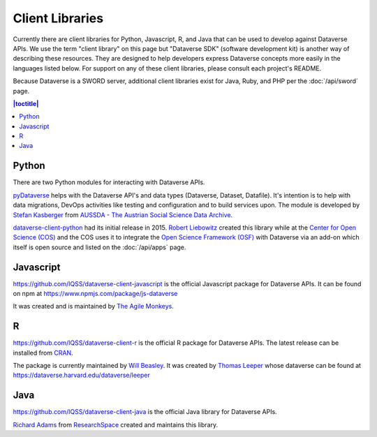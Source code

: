 Client Libraries
================

Currently there are client libraries for Python, Javascript, R, and Java that can be used to develop against Dataverse APIs. We use the term "client library" on this page but "Dataverse SDK" (software development kit) is another way of describing these resources. They are designed to help developers express Dataverse concepts more easily in the languages listed below. For support on any of these client libraries, please consult each project's README.

Because Dataverse is a SWORD server, additional client libraries exist for Java, Ruby, and PHP per the :doc:`/api/sword` page.

.. contents:: |toctitle|
	:local:

Python
------

There are two Python modules for interacting with Dataverse APIs.

`pyDataverse <https://github.com/gdcc/pyDataverse>`_ helps with the Dataverse API's and data types (Dataverse, Dataset, Datafile). It's intention is to help with data migrations, DevOps activities like testing and configuration and to build services upon.
The module is developed by `Stefan Kasberger <http://stefankasberger.at>`_ from `AUSSDA - The Austrian Social Science Data Archive <https://aussda.at>`_.  

`dataverse-client-python <https://github.com/IQSS/dataverse-client-python>`_ had its initial release in 2015. `Robert Liebowitz <https://github.com/rliebz>`_ created this library while at the `Center for Open Science (COS) <https://centerforopenscience.org>`_ and the COS uses it to integrate the `Open Science Framework (OSF) <https://osf.io>`_ with Dataverse via an add-on which itself is open source and listed on the :doc:`/api/apps` page.

Javascript
----------

https://github.com/IQSS/dataverse-client-javascript is the official Javascript package for Dataverse APIs. It can be found on npm at https://www.npmjs.com/package/js-dataverse

It was created and is maintained by `The Agile Monkeys <https://www.theagilemonkeys.com>`_.

R
-

https://github.com/IQSS/dataverse-client-r is the official R package for Dataverse APIs. The latest release can be installed from `CRAN <https://cran.r-project.org/package=dataverse>`_.

The package is currently maintained by `Will Beasley <https://github.com/wibeasley>`_. It was created by `Thomas Leeper <http://thomasleeper.com>`_ whose dataverse can be found at https://dataverse.harvard.edu/dataverse/leeper

Java
----

https://github.com/IQSS/dataverse-client-java is the official Java library for Dataverse APIs.

`Richard Adams <http://www.researchspace.com/electronic-lab-notebook/about_us_team.html>`_ from `ResearchSpace <http://www.researchspace.com>`_ created and maintains this library.
